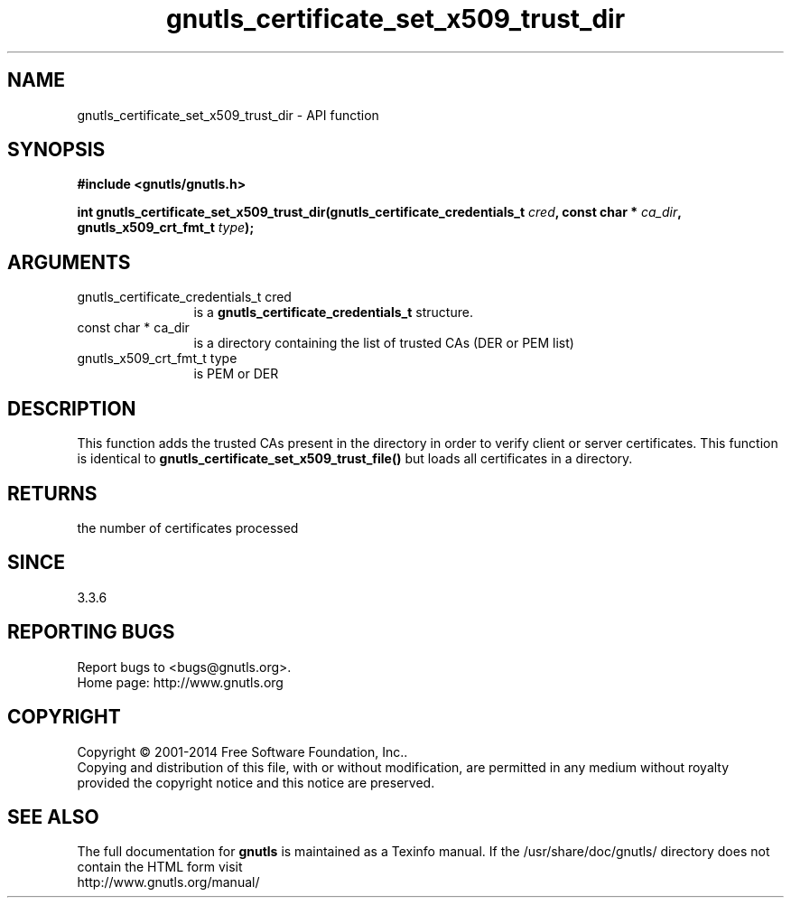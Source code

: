 .\" DO NOT MODIFY THIS FILE!  It was generated by gdoc.
.TH "gnutls_certificate_set_x509_trust_dir" 3 "3.3.13" "gnutls" "gnutls"
.SH NAME
gnutls_certificate_set_x509_trust_dir \- API function
.SH SYNOPSIS
.B #include <gnutls/gnutls.h>
.sp
.BI "int gnutls_certificate_set_x509_trust_dir(gnutls_certificate_credentials_t " cred ", const char * " ca_dir ", gnutls_x509_crt_fmt_t " type ");"
.SH ARGUMENTS
.IP "gnutls_certificate_credentials_t cred" 12
is a \fBgnutls_certificate_credentials_t\fP structure.
.IP "const char * ca_dir" 12
is a directory containing the list of trusted CAs (DER or PEM list)
.IP "gnutls_x509_crt_fmt_t type" 12
is PEM or DER
.SH "DESCRIPTION"
This function adds the trusted CAs present in the directory in order to 
verify client or server certificates. This function is identical
to \fBgnutls_certificate_set_x509_trust_file()\fP but loads all certificates
in a directory.
.SH "RETURNS"
the number of certificates processed
.SH "SINCE"
3.3.6
.SH "REPORTING BUGS"
Report bugs to <bugs@gnutls.org>.
.br
Home page: http://www.gnutls.org

.SH COPYRIGHT
Copyright \(co 2001-2014 Free Software Foundation, Inc..
.br
Copying and distribution of this file, with or without modification,
are permitted in any medium without royalty provided the copyright
notice and this notice are preserved.
.SH "SEE ALSO"
The full documentation for
.B gnutls
is maintained as a Texinfo manual.
If the /usr/share/doc/gnutls/
directory does not contain the HTML form visit
.B
.IP http://www.gnutls.org/manual/
.PP
